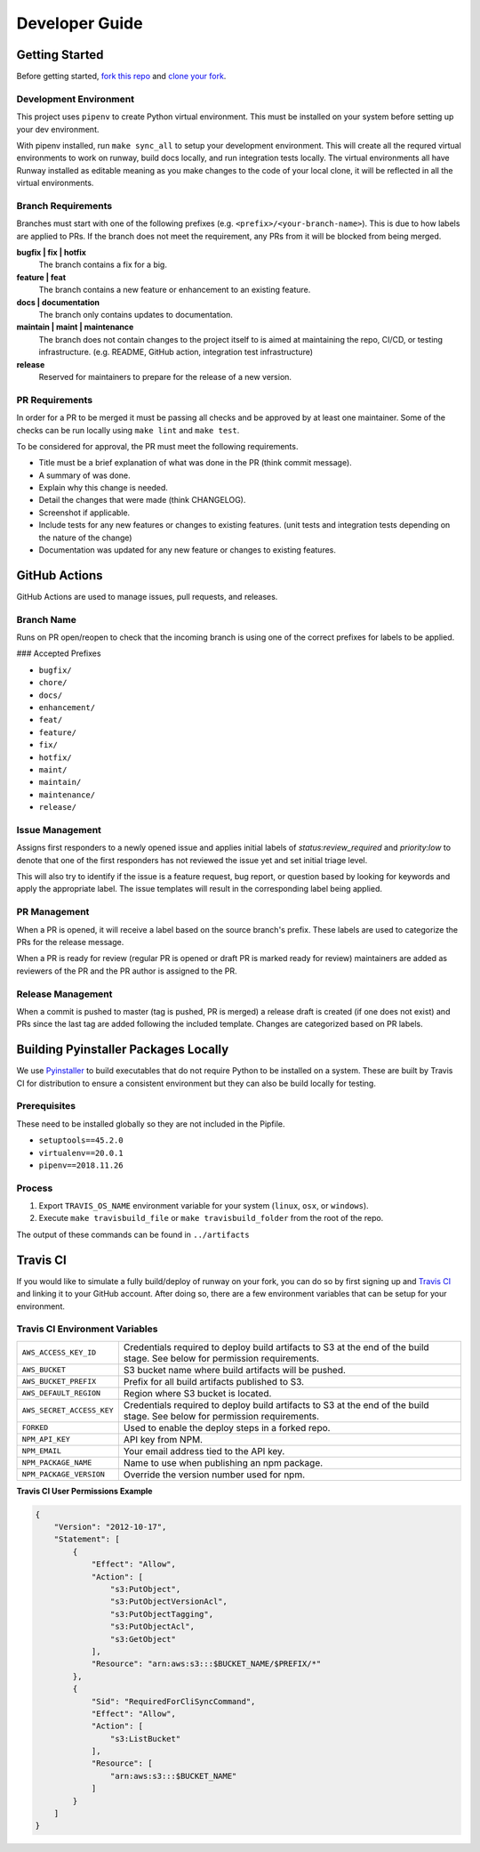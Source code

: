 .. _Pyinstaller: https://pypi.org/project/PyInstaller/
.. _fork this repo: https://help.github.com/en/github/getting-started-with-github/fork-a-repo
.. _clone your fork: https://help.github.com/en/github/creating-cloning-and-archiving-repositories/cloning-a-repository

.. _developers:
.. highlight:: shell

Developer Guide
===============

Getting Started
---------------

Before getting started, `fork this repo`_ and `clone your fork`_.

Development Environment
~~~~~~~~~~~~~~~~~~~~~~~

This project uses ``pipenv`` to create Python virtual environment. This must be installed on your system before setting up your dev environment.


With pipenv installed, run ``make sync_all`` to setup your development environment. This will create all the requred virtual environments to work on runway, build docs locally, and run integration tests locally. The virtual environments all have Runway installed as editable meaning as you make changes to the code of your local clone, it will be reflected in all the virtual environments.

Branch Requirements
~~~~~~~~~~~~~~~~~~~

Branches must start with one of the following prefixes (e.g. ``<prefix>/<your-branch-name>``).
This is due to how labels are applied to PRs.
If the branch does not meet the requirement, any PRs from it will be blocked from being merged.

**bugfix | fix | hotfix**
    The branch contains a fix for a big.

**feature | feat**
    The branch contains a new feature or enhancement to an existing feature.

**docs | documentation**
    The branch only contains updates to documentation.

**maintain | maint | maintenance**
    The branch does not contain changes to the project itself to is aimed at maintaining the repo, CI/CD, or testing infrastructure. (e.g. README, GitHub action, integration test infrastructure)

**release**
    Reserved for maintainers to prepare for the release of a new version.

PR Requirements
~~~~~~~~~~~~~~~

In order for a PR to be merged it must be passing all checks and be approved by at least one maintainer.
Some of the checks can be run locally using ``make lint`` and ``make test``.

To be considered for approval, the PR must meet the following requirements.

- Title must be a brief explanation of what was done in the PR (think commit message).
- A summary of was done.
- Explain why this change is needed.
- Detail the changes that were made (think CHANGELOG).
- Screenshot if applicable.
- Include tests for any new features or changes to existing features. (unit tests and integration tests depending on the nature of the change)
- Documentation was updated for any new feature or changes to existing features.


GitHub Actions
--------------

GitHub Actions are used to manage issues, pull requests, and releases.

Branch Name
~~~~~~~~~~~

Runs on PR open/reopen to check that the incoming branch is using one of the correct prefixes for labels to be applied.

### Accepted Prefixes

- ``bugfix/``
- ``chore/``
- ``docs/``
- ``enhancement/``
- ``feat/``
- ``feature/``
- ``fix/``
- ``hotfix/``
- ``maint/``
- ``maintain/``
- ``maintenance/``
- ``release/``

Issue Management
~~~~~~~~~~~~~~~~

Assigns first responders to a newly opened issue and applies initial labels of `status:review_required` and `priority:low` to denote that one of the first responders has not reviewed the issue yet and set initial triage level.

This will also try to identify if the issue is a feature request, bug report, or question based by looking for keywords and apply the appropriate label. The issue templates will result in the corresponding label being applied.

PR Management
~~~~~~~~~~~~~

When a PR is opened, it will receive a label based on the source branch's prefix. These labels are used to categorize the PRs for the release message.

When a PR is ready for review (regular PR is opened or draft PR is marked ready for review) maintainers are added as reviewers of the PR and the PR author is assigned to the PR.

Release Management
~~~~~~~~~~~~~~~~~~

When a commit is pushed to master (tag is pushed, PR is merged) a release draft is created (if one does not exist) and PRs since the last tag are added following the included template. Changes are categorized based on PR labels.


Building Pyinstaller Packages Locally
-------------------------------------

We use Pyinstaller_ to build executables that do not require Python to be installed on a system.
These are built by Travis CI for distribution to ensure a consistent environment but they can also be build locally for testing.

Prerequisites
~~~~~~~~~~~~~

These need to be installed globally so they are not included in the Pipfile.

* ``setuptools==45.2.0``
* ``virtualenv==20.0.1``
* ``pipenv==2018.11.26``

Process
~~~~~~~

1. Export ``TRAVIS_OS_NAME`` environment variable for your system (``linux``, ``osx``, or ``windows``).
2. Execute ``make travisbuild_file`` or ``make travisbuild_folder`` from the root of the repo.

The output of these commands can be found in ``../artifacts``


Travis CI
---------

If you would like to simulate a fully build/deploy of runway on your fork,
you can do so by first signing up and `Travis CI <https://travis-ci.org/>`_
and linking it to your GitHub account. After doing so, there are a few
environment variables that can be setup for your environment.

Travis CI Environment Variables
~~~~~~~~~~~~~~~~~~~~~~~~~~~~~~~

+---------------------------+----------------------------------------------+
| ``AWS_ACCESS_KEY_ID``     | Credentials required to deploy build         |
|                           | artifacts to S3 at the end of the build      |
|                           | stage. See below for permission requirements.|
+---------------------------+----------------------------------------------+
| ``AWS_BUCKET``            | S3 bucket name where build artifacts will be |
|                           | pushed.                                      |
+---------------------------+----------------------------------------------+
| ``AWS_BUCKET_PREFIX``     | Prefix for all build artifacts published to  |
|                           | S3.                                          |
+---------------------------+----------------------------------------------+
| ``AWS_DEFAULT_REGION``    | Region where S3 bucket is located.           |
+---------------------------+----------------------------------------------+
| ``AWS_SECRET_ACCESS_KEY`` | Credentials required to deploy build         |
|                           | artifacts to S3 at the end of the build      |
|                           | stage. See below for permission requirements.|
+---------------------------+----------------------------------------------+
| ``FORKED``                | Used to enable the deploy steps in a forked  |
|                           | repo.                                        |
+---------------------------+----------------------------------------------+
| ``NPM_API_KEY``           | API key from NPM.                            |
+---------------------------+----------------------------------------------+
| ``NPM_EMAIL``             | Your email address tied to the API key.      |
+---------------------------+----------------------------------------------+
| ``NPM_PACKAGE_NAME``      | Name to use when publishing an npm package.  |
+---------------------------+----------------------------------------------+
| ``NPM_PACKAGE_VERSION``   | Override the version number used for npm.    |
+---------------------------+----------------------------------------------+

**Travis CI User Permissions Example**

.. code-block:: json

    {
        "Version": "2012-10-17",
        "Statement": [
            {
                "Effect": "Allow",
                "Action": [
                    "s3:PutObject",
                    "s3:PutObjectVersionAcl",
                    "s3:PutObjectTagging",
                    "s3:PutObjectAcl",
                    "s3:GetObject"
                ],
                "Resource": "arn:aws:s3:::$BUCKET_NAME/$PREFIX/*"
            },
            {
                "Sid": "RequiredForCliSyncCommand",
                "Effect": "Allow",
                "Action": [
                    "s3:ListBucket"
                ],
                "Resource": [
                    "arn:aws:s3:::$BUCKET_NAME"
                ]
            }
        ]
    }
